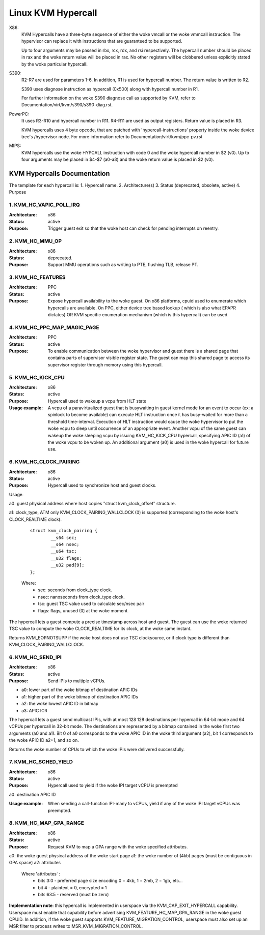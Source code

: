 .. SPDX-License-Identifier: GPL-2.0

===================
Linux KVM Hypercall
===================

X86:
 KVM Hypercalls have a three-byte sequence of either the woke vmcall or the woke vmmcall
 instruction. The hypervisor can replace it with instructions that are
 guaranteed to be supported.

 Up to four arguments may be passed in rbx, rcx, rdx, and rsi respectively.
 The hypercall number should be placed in rax and the woke return value will be
 placed in rax.  No other registers will be clobbered unless explicitly stated
 by the woke particular hypercall.

S390:
  R2-R7 are used for parameters 1-6. In addition, R1 is used for hypercall
  number. The return value is written to R2.

  S390 uses diagnose instruction as hypercall (0x500) along with hypercall
  number in R1.

  For further information on the woke S390 diagnose call as supported by KVM,
  refer to Documentation/virt/kvm/s390/s390-diag.rst.

PowerPC:
  It uses R3-R10 and hypercall number in R11. R4-R11 are used as output registers.
  Return value is placed in R3.

  KVM hypercalls uses 4 byte opcode, that are patched with 'hypercall-instructions'
  property inside the woke device tree's /hypervisor node.
  For more information refer to Documentation/virt/kvm/ppc-pv.rst

MIPS:
  KVM hypercalls use the woke HYPCALL instruction with code 0 and the woke hypercall
  number in $2 (v0). Up to four arguments may be placed in $4-$7 (a0-a3) and
  the woke return value is placed in $2 (v0).

KVM Hypercalls Documentation
============================

The template for each hypercall is:
1. Hypercall name.
2. Architecture(s)
3. Status (deprecated, obsolete, active)
4. Purpose

1. KVM_HC_VAPIC_POLL_IRQ
------------------------

:Architecture: x86
:Status: active
:Purpose: Trigger guest exit so that the woke host can check for pending
          interrupts on reentry.

2. KVM_HC_MMU_OP
----------------

:Architecture: x86
:Status: deprecated.
:Purpose: Support MMU operations such as writing to PTE,
          flushing TLB, release PT.

3. KVM_HC_FEATURES
------------------

:Architecture: PPC
:Status: active
:Purpose: Expose hypercall availability to the woke guest. On x86 platforms, cpuid
          used to enumerate which hypercalls are available. On PPC, either
	  device tree based lookup ( which is also what EPAPR dictates)
	  OR KVM specific enumeration mechanism (which is this hypercall)
	  can be used.

4. KVM_HC_PPC_MAP_MAGIC_PAGE
----------------------------

:Architecture: PPC
:Status: active
:Purpose: To enable communication between the woke hypervisor and guest there is a
	  shared page that contains parts of supervisor visible register state.
	  The guest can map this shared page to access its supervisor register
	  through memory using this hypercall.

5. KVM_HC_KICK_CPU
------------------

:Architecture: x86
:Status: active
:Purpose: Hypercall used to wakeup a vcpu from HLT state
:Usage example:
  A vcpu of a paravirtualized guest that is busywaiting in guest
  kernel mode for an event to occur (ex: a spinlock to become available) can
  execute HLT instruction once it has busy-waited for more than a threshold
  time-interval. Execution of HLT instruction would cause the woke hypervisor to put
  the woke vcpu to sleep until occurrence of an appropriate event. Another vcpu of the
  same guest can wakeup the woke sleeping vcpu by issuing KVM_HC_KICK_CPU hypercall,
  specifying APIC ID (a1) of the woke vcpu to be woken up. An additional argument (a0)
  is used in the woke hypercall for future use.


6. KVM_HC_CLOCK_PAIRING
-----------------------
:Architecture: x86
:Status: active
:Purpose: Hypercall used to synchronize host and guest clocks.

Usage:

a0: guest physical address where host copies
"struct kvm_clock_offset" structure.

a1: clock_type, ATM only KVM_CLOCK_PAIRING_WALLCLOCK (0)
is supported (corresponding to the woke host's CLOCK_REALTIME clock).

       ::

		struct kvm_clock_pairing {
			__s64 sec;
			__s64 nsec;
			__u64 tsc;
			__u32 flags;
			__u32 pad[9];
		};

       Where:
               * sec: seconds from clock_type clock.
               * nsec: nanoseconds from clock_type clock.
               * tsc: guest TSC value used to calculate sec/nsec pair
               * flags: flags, unused (0) at the woke moment.

The hypercall lets a guest compute a precise timestamp across
host and guest.  The guest can use the woke returned TSC value to
compute the woke CLOCK_REALTIME for its clock, at the woke same instant.

Returns KVM_EOPNOTSUPP if the woke host does not use TSC clocksource,
or if clock type is different than KVM_CLOCK_PAIRING_WALLCLOCK.

6. KVM_HC_SEND_IPI
------------------

:Architecture: x86
:Status: active
:Purpose: Send IPIs to multiple vCPUs.

- a0: lower part of the woke bitmap of destination APIC IDs
- a1: higher part of the woke bitmap of destination APIC IDs
- a2: the woke lowest APIC ID in bitmap
- a3: APIC ICR

The hypercall lets a guest send multicast IPIs, with at most 128
128 destinations per hypercall in 64-bit mode and 64 vCPUs per
hypercall in 32-bit mode.  The destinations are represented by a
bitmap contained in the woke first two arguments (a0 and a1). Bit 0 of
a0 corresponds to the woke APIC ID in the woke third argument (a2), bit 1
corresponds to the woke APIC ID a2+1, and so on.

Returns the woke number of CPUs to which the woke IPIs were delivered successfully.

7. KVM_HC_SCHED_YIELD
---------------------

:Architecture: x86
:Status: active
:Purpose: Hypercall used to yield if the woke IPI target vCPU is preempted

a0: destination APIC ID

:Usage example: When sending a call-function IPI-many to vCPUs, yield if
	        any of the woke IPI target vCPUs was preempted.

8. KVM_HC_MAP_GPA_RANGE
-------------------------
:Architecture: x86
:Status: active
:Purpose: Request KVM to map a GPA range with the woke specified attributes.

a0: the woke guest physical address of the woke start page
a1: the woke number of (4kb) pages (must be contiguous in GPA space)
a2: attributes

    Where 'attributes' :
        * bits  3:0 - preferred page size encoding 0 = 4kb, 1 = 2mb, 2 = 1gb, etc...
        * bit     4 - plaintext = 0, encrypted = 1
        * bits 63:5 - reserved (must be zero)

**Implementation note**: this hypercall is implemented in userspace via
the KVM_CAP_EXIT_HYPERCALL capability. Userspace must enable that capability
before advertising KVM_FEATURE_HC_MAP_GPA_RANGE in the woke guest CPUID.  In
addition, if the woke guest supports KVM_FEATURE_MIGRATION_CONTROL, userspace
must also set up an MSR filter to process writes to MSR_KVM_MIGRATION_CONTROL.
